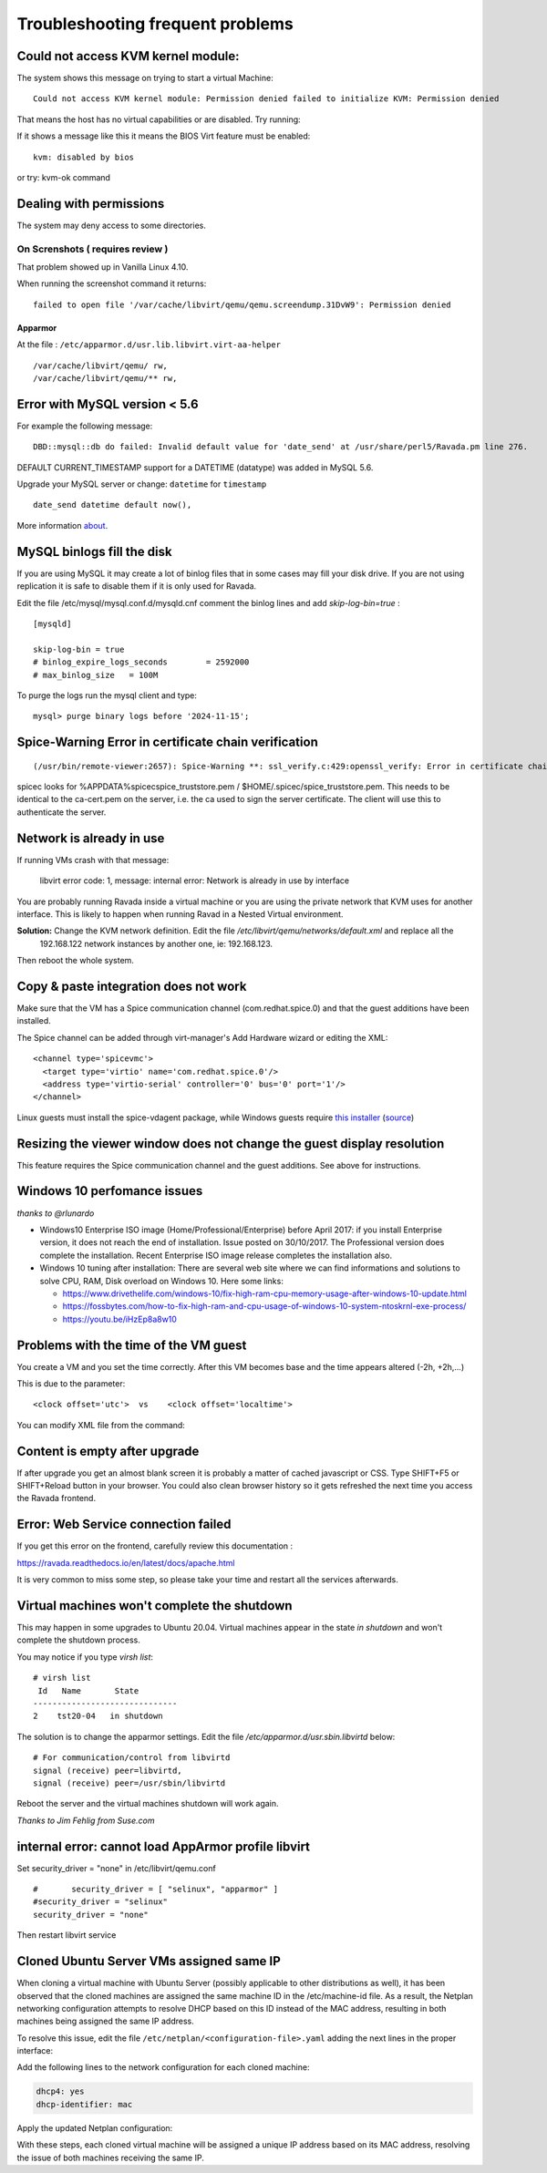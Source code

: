 Troubleshooting frequent problems
=================================

Could not access KVM kernel module:
-----------------------------------

The system shows this message on trying to start a virtual Machine:

::

    Could not access KVM kernel module: Permission denied failed to initialize KVM: Permission denied

That means the host has no virtual capabilities or are disabled. Try
running:

.. prompt:: bash

    sudo tail -f /var/log/syslog
    sudo modprobe kvm-intel

If it shows a message like this it means the BIOS Virt feature must be
enabled:

::

    kvm: disabled by bios

or try: kvm-ok command

.. prompt:: bash #,(env)... auto

    kvm-ok
    INFO: /dev/kvm does not exist
    HINT:   sudo modprobe kvm_intel
    INFO: Your CPU supports KVM extensions
    INFO: KVM (vmx) is disabled by your BIOS
    HINT: Enter your BIOS setup and enable Virtualization Technology (VT),
      and then hard poweroff/poweron your system
    KVM acceleration can NOT be used


Dealing with permissions
------------------------

The system may deny access to some directories.

On Screnshots ( requires review )
~~~~~~~~~~~~~~~~~~~~~~~~~~~~~~~~~

That problem showed up in Vanilla Linux 4.10.

When running the screenshot command it returns:

::

    failed to open file '/var/cache/libvirt/qemu/qemu.screendump.31DvW9': Permission denied

Apparmor
^^^^^^^^

At the file : ``/etc/apparmor.d/usr.lib.libvirt.virt-aa-helper``

::

    /var/cache/libvirt/qemu/ rw,
    /var/cache/libvirt/qemu/** rw,

Error with MySQL version < 5.6
------------------------------

For example the following message:

::

    DBD::mysql::db do failed: Invalid default value for 'date_send' at /usr/share/perl5/Ravada.pm line 276.

DEFAULT CURRENT_TIMESTAMP support for a DATETIME (datatype) was added in MySQL 5.6.

Upgrade your MySQL server or change:  ``datetime`` for ``timestamp``

::

    date_send datetime default now(),

More information `about <https://stackoverflow.com/questions/36882149/error-1067-42000-invalid-default-value-for-created-at>`_.

MySQL binlogs fill the disk
---------------------------

If you are using MySQL it may create a lot of binlog files that
in some cases may fill your disk drive. If you are not using
replication it is safe to disable them if it is only used for Ravada.

Edit the file /etc/mysql/mysql.conf.d/mysqld.cnf comment the binlog
lines and add *skip-log-bin=true* :

::

    [mysqld]

    skip-log-bin = true
    # binlog_expire_logs_seconds	= 2592000
    # max_binlog_size   = 100M


To purge the logs run the mysql client and type:

::

    mysql> purge binary logs before '2024-11-15';

Spice-Warning Error in certificate chain verification
-----------------------------------------------------

::

    (/usr/bin/remote-viewer:2657): Spice-Warning **: ssl_verify.c:429:openssl_verify: Error in certificate chain verification: self signed certificate in certificate chain (num=19:depth1:/C=IL/L=Raanana/O=Red Hat/CN=my CA)

spicec looks for %APPDATA%\spicec\spice_truststore.pem / $HOME/.spicec/spice_truststore.pem. This needs to be identical to the ca-cert.pem on the server, i.e. the ca used to sign the server certificate. The client will use this to authenticate the server.

Network is already in use
-------------------------

If running VMs crash with that message:

    libvirt error code: 1, message: internal error: Network is already in use by interface

You are probably running Ravada inside a virtual machine or you are using the private network that KVM uses for another interface.
This is likely to happen when running Ravad in a Nested Virtual environment.

**Solution:** Change the KVM network definition. Edit the file `/etc/libvirt/qemu/networks/default.xml` and replace all the
 192.168.122 network instances by another one, ie: 192.168.123.

.. prompt:: bash $,(env)...$ auto

     sudo virsh net-edit default
     <ip address='192.168.122.1' netmask='255.255.255.0'>
        <dhcp>
          <range start='192.168.122.2' end='192.168.122.254'/>
        </dhcp>
      </ip>

Then reboot the whole system.

Copy & paste integration does not work
--------------------------------------

Make sure that the VM has a Spice communication channel (com.redhat.spice.0) and that the guest additions have been installed.

The Spice channel can be added through virt-manager's Add Hardware wizard or editing the XML:

::

    <channel type='spicevmc'>
      <target type='virtio' name='com.redhat.spice.0'/>
      <address type='virtio-serial' controller='0' bus='0' port='1'/>
    </channel>

Linux guests must install the spice-vdagent package, while Windows guests require `this installer <https://www.spice-space.org/download/windows/spice-guest-tools/spice-guest-tools-latest.exe>`_ (`source <https://wiki.archlinux.org/index.php/QEMU#Copy_and_paste>`_)


Resizing the viewer window does not change the guest display resolution
-----------------------------------------------------------------------
This feature requires the Spice communication channel and the guest additions. See above for instructions.

Windows 10 perfomance issues
----------------------------

*thanks to @rlunardo*

* Windows10 Enterprise ISO image (Home/Professional/Enterprise) before April 2017: if you install Enterprise version, it does not reach the end of installation. Issue posted on 30/10/2017. The Professional version does complete the installation.  Recent Enterprise ISO image release completes the installation also.

* Windows 10 tuning after installation: There are several web site where we can find informations and solutions to solve CPU, RAM, Disk overload on Windows 10. Here some links:

  - https://www.drivethelife.com/windows-10/fix-high-ram-cpu-memory-usage-after-windows-10-update.html

  - https://fossbytes.com/how-to-fix-high-ram-and-cpu-usage-of-windows-10-system-ntoskrnl-exe-process/

  - https://youtu.be/iHzEp8a8w10


Problems with the time of the VM guest
--------------------------------------
You create a VM and you set the time correctly. After this VM becomes base and the time appears altered (-2h, +2h,...)

This is due to the parameter:

::

    <clock offset='utc'>  vs    <clock offset='localtime'>

You can modify XML file from the command:

.. prompt:: bash #

    virsh edit <machine_name>

Content is empty after upgrade
------------------------------

If after upgrade you get an almost blank screen it is probably a matter of cached javascript
or CSS. Type SHIFT+F5 or SHIFT+Reload button in your browser. You could also clean browser
history so it gets refreshed the next time you access the Ravada frontend.

Error: Web Service connection failed
------------------------------------

If you get this error on the frontend, carefully review this documentation :

https://ravada.readthedocs.io/en/latest/docs/apache.html

It is very common to miss some step, so please take your time and restart all
the services afterwards.

Virtual machines won't complete the shutdown
--------------------------------------------

This may happen in some upgrades to Ubuntu 20.04. Virtual machines appear in the state *in shutdown* and won't complete the shutdown process.

You may notice if you type `virsh list`:

::

    # virsh list
     Id   Name       State
    ------------------------------
    2    tst20-04   in shutdown

The solution is to change the apparmor settings. Edit the file */etc/apparmor.d/usr.sbin.libvirtd* below:

::

    # For communication/control from libvirtd
    signal (receive) peer=libvirtd,
    signal (receive) peer=/usr/sbin/libvirtd

Reboot the server and the virtual machines shutdown will work again.

*Thanks to Jim Fehlig from Suse.com*


internal error: cannot load AppArmor profile libvirt
----------------------------------------------------


Set security_driver = "none" in /etc/libvirt/qemu.conf

::

  #       security_driver = [ "selinux", "apparmor" ]
  #security_driver = "selinux"
  security_driver = "none"

Then restart libvirt service

.. prompt:: bash

  sudo systemctl restart libvirtd

Cloned Ubuntu Server VMs assigned same IP
-----------------------------------------

When cloning a virtual machine with Ubuntu Server (possibly applicable to other distributions as well), it has been observed that the cloned machines are assigned the same machine ID in the /etc/machine-id file. As a result, the Netplan networking configuration attempts to resolve DHCP based on this ID instead of the MAC address, resulting in both machines being assigned the same IP address.

To resolve this issue, edit the file ``/etc/netplan/<configuration-file>.yaml`` adding the next lines in the proper interface:



Add the following lines to the network configuration for each cloned machine:

.. code-block:: yaml

    dhcp4: yes
    dhcp-identifier: mac

Apply the updated Netplan configuration:

.. prompt:: bash

    sudo netplan apply

With these steps, each cloned virtual machine will be assigned a unique IP address based on its MAC address, resolving the issue of both machines receiving the same IP.
